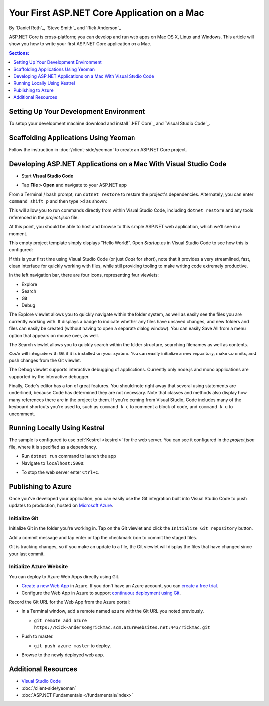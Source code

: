 Your First ASP.NET Core Application on a Mac
====================================================

By `Daniel Roth`_, `Steve Smith`_ and `Rick Anderson`_

ASP.NET Core is cross-platform; you can develop and run web apps on Mac OS X, Linux and Windows. This article will show you how to write your first ASP.NET Core application on a Mac.

.. contents:: Sections:
  :local:
  :depth: 1

Setting Up Your Development Environment
---------------------------------------

To setup your development machine download and install `.NET Core`_ and `Visual Studio Code`_.

Scaffolding Applications Using Yeoman
-------------------------------------

Follow the instruction in :doc:`/client-side/yeoman` to create an ASP.NET Core project.

Developing ASP.NET Applications on a Mac With Visual Studio Code
----------------------------------------------------------------

- Start **Visual Studio Code**

.. image:: your-first-mac-aspnet/_static/vscode-welcome.png

- Tap **File > Open** and navigate to your ASP.NET app

.. image:: your-first-mac-aspnet/_static/file-open.png

From a Terminal / bash prompt, run ``dotnet restore`` to restore the project's dependencies. Alternately, you can enter ``command shift p`` and then type ``>d`` as shown:

.. image:: your-first-mac-aspnet/_static/dnx_restore.png

This will allow you to run commands directly from within Visual Studio Code, including ``dotnet restore`` and any tools referenced in the *project.json* file.

At this point, you should be able to host and browse to this simple ASP.NET web application, which we'll see in a moment.

This empty project template simply displays "Hello World!". Open *Startup.cs* in Visual Studio Code to see how this is configured:

.. image:: your-first-mac-aspnet/_static/vscode-startupcs.png

If this is your first time using Visual Studio Code (or just *Code* for short), note that it provides a very streamlined, fast, clean interface for quickly working with files, while still providing tooling to make writing code extremely productive. 

In the left navigation bar, there are four icons, representing four viewlets:

- Explore
- Search
- Git
- Debug

The Explore viewlet allows you to quickly navigate within the folder system, as well as easily see the files you are currently working with. It displays a badge to indicate whether any files have unsaved changes, and new folders and files can easily be created (without having to open a separate dialog window). You can easily Save All from a menu option that appears on mouse over, as well.

The Search viewlet allows you to quickly search within the folder structure, searching filenames as well as contents.

*Code* will integrate with Git if it is installed on your system. You can easily initialize a new repository, make commits, and push changes from the Git viewlet.

.. image:: your-first-mac-aspnet/_static/vscode-git.png

The Debug viewlet supports interactive debugging of applications. Currently only node.js and mono applications are supported by the interactive debugger.

Finally, Code's editor has a ton of great features. You should note right away that several using statements are underlined, because Code has determined they are not necessary. Note that classes and methods also display how many references there are in the project to them. If you're coming from Visual Studio, Code includes many of the keyboard shortcuts you're used to, such as ``command k c`` to comment a block of code, and ``command k u`` to uncomment.

Running Locally Using Kestrel
-----------------------------

The sample is configured to use :ref:`Kestrel <kestrel>` for the web server. You can see it configured in the *project.json* file, where it is specified as a dependency.

.. code-block:: json
 :linenos:
 :emphasize-lines: 14, 18
 
  {
    "version": "1.0.0-*",
    "userSecretsId": "aspnet5-MyWebApp-a1b07c55-6f20-4aaf-9852-9c964160a00c",
    "compilationOptions": {
      "emitEntryPoint": true
    },
    "tooling": {
      "defaultNamespace": "MyWebApp"
    },

    "dependencies": {
      "EntityFramework.Commands": "7.0.0-rc1-final",
      // Dependencies deleted for brevity.
      "Microsoft.AspNet.Server.Kestrel": "1.0.0-rc1-final"
    },

    "commands": {
      "web": "Microsoft.AspNet.Server.Kestrel",
      "ef": "EntityFramework.Commands"
    },

    // Markup deleted for brevity.

    "scripts": {
      "prepublish": [
        "npm install",
        "bower install",
        "gulp clean",
        "gulp min"
      ]
    }
  }

- Run ``dotnet run`` command to launch the app

- Navigate to ``localhost:5000``:

.. image:: your-first-mac-aspnet/_static/hello-world.png

- To stop the web server enter ``Ctrl+C``.


Publishing to Azure
-------------------

Once you've developed your application, you can easily use the Git integration built into Visual Studio Code to push updates to production, hosted on `Microsoft Azure <http://azure.microsoft.com>`_. 

Initialize Git
^^^^^^^^^^^^^^

Initialize Git in the folder you're working in. Tap on the Git viewlet and click the ``Initialize Git repository`` button.

.. image:: your-first-mac-aspnet/_static/vscode-git-commit.png

Add a commit message and tap enter or tap the checkmark icon to commit the staged files. 

.. image:: your-first-mac-aspnet/_static/init_commit.PNG 

Git is tracking changes, so if you make an update to a file, the Git viewlet will display the files that have changed since your last commit.

Initialize Azure Website
^^^^^^^^^^^^^^^^^^^^^^^^

You can deploy to Azure Web Apps directly using Git. 

- `Create a new Web App <https://tryappservice.azure.com/>`__ in Azure. If you don't have an Azure account, you can `create a free trial <http://azure.microsoft.com/en-us/pricing/free-trial/>`__. 

- Configure the Web App in Azure to support `continuous deployment using Git <http://azure.microsoft.com/en-us/documentation/articles/web-sites-publish-source-control/>`__.

Record the Git URL for the Web App from the Azure portal:

.. image:: your-first-mac-aspnet/_static/azure-portal.png

- In a Terminal window, add a remote named ``azure`` with the Git URL you noted previously.

  - ``git remote add azure https://Rick-Anderson@rickmac.scm.azurewebsites.net:443/rickmac.git``

- Push to master.

  - ``git push azure master`` to deploy. 

  .. image:: your-first-mac-aspnet/_static/git-push-azure-master.png

- Browse to the newly deployed web app.

.. image:: your-first-mac-aspnet/_static/azure.png


Additional Resources
--------------------

- `Visual Studio Code <https://code.visualstudio.com>`__
- :doc:`/client-side/yeoman`
- :doc:`ASP.NET Fundamentals </fundamentals/index>`
